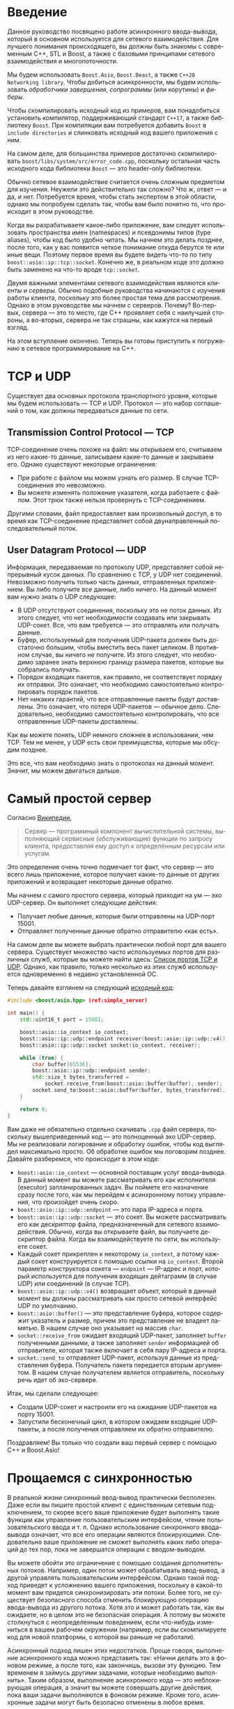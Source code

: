 #+LANGUAGE: ru
#+EXPORT_FILE_NAME: TUTORIAL.md

* Введение

Данное руководство посвящено работе асинхронного ввода-вывода, который в основном используется для сетевого взаимодействия. Для лучшего понимания происходящего, вы должны быть знакомы с современным C++, STL и Boost, а также с базовыми принципами сетевого взаимодействия и многопоточности.

Мы будем использовать ~Boost.Asio~, ~Boost.Beast~, а также ~C++20 Networking library~. Чтобы добиться асинхронности, мы будем использовать /обработчики завершения/, /сопрограммы/ (или корутины) и /фиберы/.

Чтобы скомпилировать исходный код из примеров, вам понадобиться установить компилятор, поддерживающий стандарт ~C++17~, а также библиотеку ~Boost~. При компиляции вам потребуется добавить ~Boost~ в ~include directories~ и слинковать исходный код вашего приложения с ним.

На самом деле, для большинства примеров достаточно скомпилировать ~boost/libs/system/src/error_code.cpp~, поскольку остальная часть исходного кода библиотеки ~Boost~ — это header-only библиотеки.

Обычно сетевое взаимодействие считается очень сложным предметом для изучения. Неужели это действительно так сложно? Что ж, ответ — и да, и нет. Потребуется время, чтобы стать экспертом в этой области, однако мы попробуем сделать так, чтобы вам было понятно то, что происходит в этом руководстве.

Когда вы разрабатываете какое-либо приложение, вам следует использовать пространства имен (namespaces) и псевдонимы типов (type aliases), чтобы код было удобно читать. Мы начнем это делать позднее, после того, как у вас появится четкое понимание откуда берутся те или иные вещи. Поэтому первое время вы будете видеть что-то по типу ~boost::asio::ip::tcp::socket~. Конечно же, в реальном коде это должно быть заменено на что-то вроде ~tcp::socket~.

Двумя важными элементами сетевого взаимодействия являются /клиенты/ и /серверы/. Обычно подобные руководства начинаются с изучения работы клиента, поскольку это более простая тема для рассмотрения. Однако в этом руководстве мы начнем с серверов. Почему? Во-первых, сервера — это то место, где C++ проявляет себя с наилучшей стороны, а во-вторых, сервера не так страшны, как кажутся на первый взгляд.

На этом вступление окончено. Теперь вы готовы приступить к погружению в сетевое программирование на C++.

* TCP и UDP

Существует два основных протокола транспортного уровня, которые мы будем использовать — TCP и UDP. Протокол — это набор соглашений о том, как должны передаваться данные по сети.

** Transmission Control Protocol — TCP
TCP-соединение очень похоже на файл: мы открываем его, считываем из него какие-то данные, записываем какие-то данные и закрываем его. Однако существуют некоторые ограничения:
- При работе с файлом мы можем узнать его размер. В случае TCP-соединения это невозможно.
- Вы можете изменять положение указателя, когда работаете с файлом. Этот трюк также нельзя провернуть с TCP-соединением.

Другими словами, файл предоставляет вам произвольный доступ, в то время как TCP-соединение представляет собой двунаправленный последовательный поток.

** User Datagram Protocol — UDP
Информация, передаваемая по протоколу UDP, представляет собой непрерывный кусок данных. По сравнению с TCP, у UDP нет соединений. Невозможно получить только часть данных, отправленных приложением. Вы либо получите все данные, либо ничего. На данный момент вам нужно знать о UDP следующее:
- В UDP отсутствуют соединения, поскольку это не поток данных. Из этого следует, что нет необходимости создавать или закрывать UDP-сокет. Все, что вам требуется — это отправлять или получать данные.
- Буфер, используемый для получения UDP-пакета должен быть достаточно большим, чтобы вместить весь пакет целиком. В противном случае, вы ничего не получите. Из этого следует, что необходимо заранее знать верхнюю границу размера пакетов, которые вы собрались получать.
- Порядок входящих пакетов, как правило, не соответствует порядку их отправки. Это означает, что необходимо самостоятельно контролировать порядок пакетов.
- Нет никаких гарантий, что все отправленные пакеты будут доставлены. Это означает, что потеря UDP-пакетов — обычное дело. Следовательно, необходимо самостоятельно контролировать, что все отправленные UDP-пакеты доставлены.

Как вы можете понять, UDP немного сложнее в использовании, чем TCP. Тем не менее, у UDP есть свои преимущества, которые мы обсудим позднее.

Это все, что вам необходимо знать о протоколах на данный момент. Значит, мы можем двигаться дальше.

* Самый простой сервер

Согласно [[https://ru.wikipedia.org/wiki/Сервер_(программное_обеспечение)][Википедии]],
#+begin_quote
Сервер — программный компонент вычислительной системы, выполняющий сервисные (обслуживающие) функции по запросу клиента, предоставляя ему доступ к определённым ресурсам или услугам.
#+end_quote

Это определение очень точно подмечает тот факт, что сервер — это всего лишь приложение, которое получает какие-то данные от других приложений и возвращает некоторые данные обратно.

Мы начнем с самого простого сервера, который приходит на ум — эхо UDP-сервер. Он выполняет следующие действия:
- Получает любые данные, которые были отправлены на UDP-порт 15001.
- Отправляет полученные данные обратно отправителю «как есть».

На самом деле вы можете выбрать практически любой порт для вашего сервера. Существует множество часто используемых портов для различных служб, которые вы можете найти здесь: [[https://ru.wikipedia.org/wiki/Список_портов_TCP_и_UDP][Список портов TCP и UDP]]. Однако, как правило, только несколько из этих служб используется одновременно в недавно установленной ОС.

<<code:simple_server>>
Теперь давайте взглянем на следующий [[./code/simple_server.cpp][исходный код]]:
#+begin_src cpp :tangle code/simple_server.cpp
#include <boost/asio.hpp> (ref:simple_server)

int main() {
    std::uint16_t port = 15001;

    boost::asio::io_context io_context;
    boost::asio::ip::udp::endpoint receiver(boost::asio::ip::udp::v4(), port);
    boost::asio::ip::udp::socket socket(io_context, receiver);

    while (true) {
        char buffer[65536];
        boost::asio::ip::udp::endpoint sender;
        std::size_t bytes_transferred =
            socket.receive_from(boost::asio::buffer(buffer), sender);
        socket.send_to(boost::asio::buffer(buffer, bytes_transferred), sender);
    }

    return 0;
}
#+end_src

Вам даже не обязательно отдельно скачивать ~.cpp~ файл сервера, поскольку вышеприведенный код — это полноценный эхо UDP-сервер. Мы не реализовали логирование и обработку ошибок, чтобы код выглядел максимально просто. Об обработке ошибок мы поговорим позднее. Давайте разберемся, что происходит в этом коде:
- ~boost::asio::io_context~ — основной поставщик услуг ввода-вывода. В данный момент вы можете рассматривать его как исполнителя (executor) запланированных задач. Вы поймете его назначение сразу после того, как мы перейдем к асинхронному потоку управления, что произойдет очень скоро.
- ~boost::asio::ip::udp::endpoint~ — это пара IP-адреса и порта.
- ~boost::asio::ip::udp::socket~ — это сокет. Вы можете рассматривать его как дескриптор файла, предназначенный для сетевого взаимодействия. Обычно, когда вы открываете файл, вы получаете дескриптор файла. Когда вы взаимодействуете по сети, вы используете сокет.
- Каждый сокет прикреплен к некоторому ~io_context~, а потому каждый сокет конструируется с помощью ссылки на ~io_context~. Второй параметр конструктора сокета — ~endpoint~ — IP-адрес и порт, который используется для получения входящих дейтаграмм (в случае UDP) или соединений (в случае TCP).
- ~boost::asio::ip::udp::v4()~ возвращает объект, который в данный момент вы должны рассматривать как просто сетевой интерфейс UDP по умолчанию.
- ~boost::asio::buffer()~ — это представление буфера, которое содержит указатель и размер, причем это представление не владеет памятью. В нашем случае оно указывает на массив ~char~.
- ~socket::receive_from~ ожидает входящий UDP-пакет, заполняет ~buffer~ полученными данными, а также заполняет ~sender~ информацией об отправителе, которая также включает в себя пару IP-адреса и порта.
- ~socket::send_to~ отправляет UDP-пакет, используя данные из представления буфера. Получатель пакета передается вторым аргументом. В нашем случае получателем является отправитель, поскольку речь идет об эхо-сервере.

Итак, мы сделали следующее:
- Создали UDP-сокет и настроили его на ожидание UDP-пакетов на порту 15001.
- Запустили бесконечный цикл, в котором ожидаем входящие UDP-пакеты, а после получения отправляем их обратно отправителю.

Поздравляем! Вы только что создали ваш первый сервер с помощью C++ и Boost.Asio!

* Прощаемся с синхронностью

В реальной жизни синхронный ввод-вывод практически бесполезен. Даже если вы пишите простой клиент с единственным сетевым подключением, то скорее всего ваше приложение будет выполнять такие функции как управление пользовательским интерфейсом, чтение пользовательского ввода и т. п. Однако использование синхронного ввода-вывода означает, что все его операции являются блокирующими. Следовательно ваше приложение не сможет выполнять каких либо операций до тех пор, пока не завершатся операции с вводом-выводом.

Вы можете обойти это ограничение с помощью создания дополнительных потоков. Например, один поток может обрабатывать ввод-вывод, а другой управлять пользовательским интерфейсом. Однако такой подход приведет к усложнению вашего приложения, поскольку в какой-то момент вам придется синхронизировать эти потоки. Более того, не существует безопасного способа отменить блокирующую операцию ввода-вывода из другого потока. Хотя это и может работать так, как вы ожидаете, но в целом это не безопасная операция. А потому вы можете столкнуться с неопределенным поведением, если что-нибудь измениться в вашем рабочем окружении (например, если вы скомпилируете код для новой платформы, с которой вы раньше не работали).

Асинхронный подход лишен этих недостатков. Проще говоря, выполнение асинхронного кода можно представить так: «Начни делать это в фоновом режиме, а после того, как закончишь, вызови эту функцию. Тем временем я займусь другими задачами, которые необходимо выполнить». Таким образом, выполнение асинхронного кода — это неблокирующая операция, а значит вы можете совершать другие действия, пока ваши задачи выполняются в фоновом режиме. Кроме того, асинхронные задачи могут быть безопасно отменены в любое время.

Вспомним [[code:simple_server][код из предыдущего раздела]], в котором используется синхронный подход:
#+begin_src cpp
// Эта операция заблокирует поток управление до тех пор, пока не будет получено сообщение
std::size_t bytes_transferred = socket.receive_from(buffer, sender);
std::cout << "Message is received, message size is " << bytes_transferred;
#+end_src

Асинхронные версии функций ввода-вывода в Boost.Asio начинаются с приставки ~async_~. Теперь взгляните на тот же код, переписанный в асинхронном стиле:
#+begin_src cpp
// Эта операция не блокирующая: выполнение кода продолжится сразу после вызова функции
socket.async_receive_from(buffer, sender, [&] (boost::system::error_code error, std::size_t bytes_transferred)
{
    // Эта лямбда-функция будет вызвана после получения сообщения
    std::cout << "Message is received, message size is " << bytes_transferred;
});
#+end_src

В C++ нам нравится держать все под контролем. Первое, что вы должны спросить: «Эй, где именно выполняется это фоновая задача? Должны ли мы создавать поток для нее?». Вы получите ответ на этот вопрос в следующем разделе. А пока, пришло время сказать «прощай» синхронному коду и двигаться дальше.
